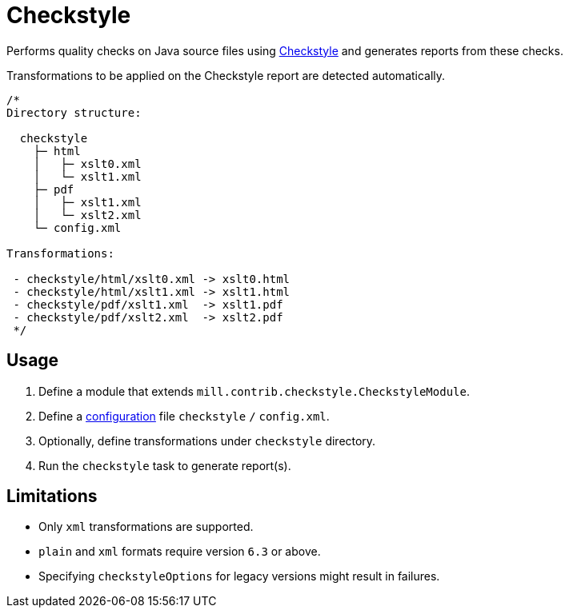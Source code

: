 = Checkstyle
:page-aliases: Plugin_Checkstyle.adoc

Performs quality checks on Java source files using https://checkstyle.org[Checkstyle] and generates reports from these checks.

Transformations to be applied on the Checkstyle report are detected automatically.
[source,scala]
----
/*
Directory structure:

  checkstyle
    ├─ html
    │   ├─ xslt0.xml
    │   └─ xslt1.xml
    ├─ pdf
    │   ├─ xslt1.xml
    │   └─ xslt2.xml
    └─ config.xml

Transformations:

 - checkstyle/html/xslt0.xml -> xslt0.html
 - checkstyle/html/xslt1.xml -> xslt1.html
 - checkstyle/pdf/xslt1.xml  -> xslt1.pdf
 - checkstyle/pdf/xslt2.xml  -> xslt2.pdf
 */
----

== Usage
1. Define a module that extends `mill.contrib.checkstyle.CheckstyleModule`.
2. Define a https://checkstyle.org/config.html[configuration] file `checkstyle` `/` `config.xml`.
3. Optionally, define transformations under `checkstyle` directory.
4. Run the `checkstyle` task to generate report(s).

== Limitations
- Only `xml` transformations are supported.
- `plain` and `xml` formats require version `6.3` or above.
- Specifying `checkstyleOptions` for legacy versions might result in failures.
